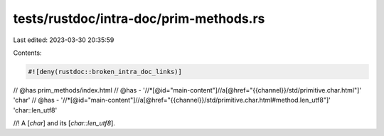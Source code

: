 tests/rustdoc/intra-doc/prim-methods.rs
=======================================

Last edited: 2023-03-30 20:35:59

Contents:

.. code-block:: rs

    #![deny(rustdoc::broken_intra_doc_links)]

// @has prim_methods/index.html
// @has - '//*[@id="main-content"]//a[@href="{{channel}}/std/primitive.char.html"]' 'char'
// @has - '//*[@id="main-content"]//a[@href="{{channel}}/std/primitive.char.html#method.len_utf8"]' 'char::len_utf8'

//! A [`char`] and its [`char::len_utf8`].


